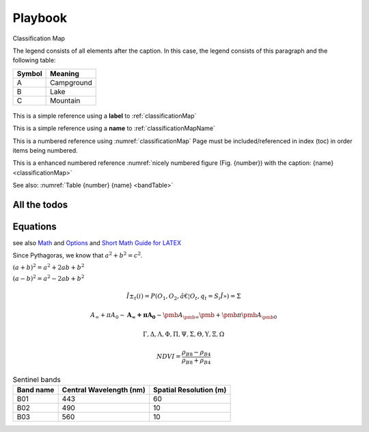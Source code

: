 ########
Playbook
########

.. todo::
   Please check me ASAP.

.. _classificationMap:
.. figure:: images/ClassificationMap.png
   :name: classificationMapName
   :scale: 80%
   :alt: table of scene classification
   :align: center

   Classification Map

   The legend consists of all elements after the caption.  In this
   case, the legend consists of this paragraph and the following
   table:

   +-----------------------+-----------------------+
   | Symbol                | Meaning               |
   +=======================+=======================+
   | A                     | Campground            |
   +-----------------------+-----------------------+
   | B                     | Lake                  |
   +-----------------------+-----------------------+
   | C                     | Mountain              |
   +-----------------------+-----------------------+




This is a simple reference using a **label** to :ref:`classificationMap`

This is a simple reference using a **name** to :ref:`classificationMapName`

This is a numbered reference using :numref:`classificationMap`
Page must be included/referenced in index (toc) in order items being numbered.

This is a enhanced numbered reference :numref:`nicely numbered figure (Fig. {number}) with the caption: {name} <classificationMap>`

See also: :numref:`Table {number} {name} <bandTable>`

.. todo::
   This needs to be done urgently



All the todos
*************

.. todolist::


Equations
*********

see also `Math <http://www.sphinx-doc.org/en/master/usage/restructuredtext/directives.html?highlight=equation#math>`_
and `Options <http://www.sphinx-doc.org/en/master/usage/configuration.html#options-for-math>`_
and `Short Math Guide for LATEX <http://ftp.fau.de/ctan/info/short-math-guide/short-math-guide.pdf>`_

Since Pythagoras, we know that :math:`a^2 + b^2 = c^2`.


:math:`(a + b)^2 = a^2 + 2ab + b^2`

:math:`(a - b)^2 = a^2 - 2ab + b^2`


.. math::
   :nowrap:

   \begin{eqnarray}
      y    & = & ax^2 + bx + c \\
      f(x) & = & x^2 + 2xy + y^2
   \end{eqnarray}

.. math::

   Î±_t(i) = P(O_1, O_2, â€¦ O_t, q_t = S_i Î») =\Sigma

.. math::

   A_\infty + \pi A_0
   \sim \mathbf{A}_{\boldsymbol{\infty}} \boldsymbol{+}
   \boldsymbol{\pi} \mathbf{A}_{\boldsymbol{0}}
   \sim\pmb{A}_{\pmb{\infty}} \pmb{+}\pmb{\pi} \pmb{A}_{\pmb{0}}

.. math::

   \Gamma, \Delta, \Lambda, \Phi, \Pi, \Psi, \Sigma, \Theta, \Upsilon, \Xi, \Omega

.. math::

   NDVI=\frac{\rho_{B8} - \rho_{B4}}{\rho_{B8} + \rho_{B4}}


.. _bandTable:

.. table:: Sentinel bands

   +------------------------+-----------------+---------------+
   | Band name              |  Central        | Spatial       |
   |                        |  Wavelength (nm)| Resolution (m)|
   +========================+=================+===============+
   | B01                    | 443             | 60            |
   +------------------------+-----------------+---------------+
   | B02                    | 490             | 10            |
   +------------------------+-----------------+---------------+
   | B03                    | 560             | 10            |
   +------------------------+-----------------+---------------+

